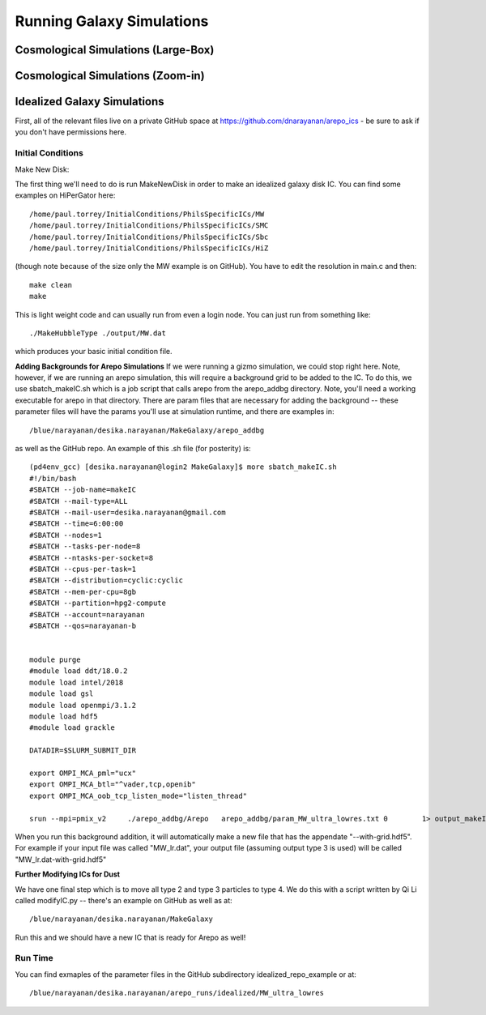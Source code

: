 Running Galaxy Simulations
**********


Cosmological Simulations (Large-Box)
============

Cosmological Simulations (Zoom-in)
============

Idealized Galaxy Simulations
============

First, all of the relevant files live on a private GitHub space at
https://github.com/dnarayanan/arepo_ics - be sure to ask if you don't
have permissions here.

Initial Conditions
-----------------

Make New Disk:

The first thing we'll need to do is run MakeNewDisk in order to make
an idealized galaxy disk IC.  You can find some examples on HiPerGator
here::

  /home/paul.torrey/InitialConditions/PhilsSpecificICs/MW
  /home/paul.torrey/InitialConditions/PhilsSpecificICs/SMC
  /home/paul.torrey/InitialConditions/PhilsSpecificICs/Sbc
  /home/paul.torrey/InitialConditions/PhilsSpecificICs/HiZ
  
(though note because of the size only the MW example is on GitHub).  You have to edit the resolution in main.c and then::

  make clean
  make

This is light weight code and can usually run from even a login node.  You can just run from something like::

  ./MakeHubbleType ./output/MW.dat

which produces your basic initial condition file.

**Adding Backgrounds for Arepo Simulations** If we were running a
gizmo simulation, we could stop right here.  Note, however, if we are
running an arepo simulation, this will require a background grid to be
added to the IC.  To do this, we use sbatch_makeIC.sh which is a job
script that calls arepo from the arepo_addbg directory.  Note, you'll
need a working executable for arepo in that directory.  There are
param files that are necessary for adding the background -- these
parameter files will have the params you'll use at simulation runtime,
and there are examples in::

  /blue/narayanan/desika.narayanan/MakeGalaxy/arepo_addbg

as well as the GitHub repo.  An example of this .sh file (for posterity) is::

  (pd4env_gcc) [desika.narayanan@login2 MakeGalaxy]$ more sbatch_makeIC.sh
  #!/bin/bash
  #SBATCH --job-name=makeIC
  #SBATCH --mail-type=ALL
  #SBATCH --mail-user=desika.narayanan@gmail.com
  #SBATCH --time=6:00:00
  #SBATCH --nodes=1
  #SBATCH --tasks-per-node=8
  #SBATCH --ntasks-per-socket=8
  #SBATCH --cpus-per-task=1
  #SBATCH --distribution=cyclic:cyclic
  #SBATCH --mem-per-cpu=8gb
  #SBATCH --partition=hpg2-compute
  #SBATCH --account=narayanan
  #SBATCH --qos=narayanan-b

  
  module purge
  #module load ddt/18.0.2
  module load intel/2018
  module load gsl
  module load openmpi/3.1.2
  module load hdf5
  #module load grackle
  
  DATADIR=$SLURM_SUBMIT_DIR
  
  export OMPI_MCA_pml="ucx"
  export OMPI_MCA_btl="^vader,tcp,openib"
  export OMPI_MCA_oob_tcp_listen_mode="listen_thread"
  
  srun --mpi=pmix_v2     ./arepo_addbg/Arepo   arepo_addbg/param_MW_ultra_lowres.txt 0        1> output_makeIC/OUTPUT  2> output_makeIC/ERROR



When you run this background addition, it
will automatically make a new file that has the appendate
"--with-grid.hdf5".  For example if your input file was called
"MW_lr.dat", your output file (assuming output type 3 is used) will be
called "MW_lr.dat-with-grid.hdf5"

**Further Modifying ICs for Dust**

We have one final step which is to move all type 2 and type 3 particles to type 4.  We do this with a script written by Qi Li called modifyIC.py -- there's an example on GitHub as well as at::

  /blue/narayanan/desika.narayanan/MakeGalaxy

Run this and we should have a new IC that is ready for Arepo as well!

Run Time
-----------------

You can find exmaples of the parameter files in the GitHub subdirectory idealized_repo_example or at::

  /blue/narayanan/desika.narayanan/arepo_runs/idealized/MW_ultra_lowres
